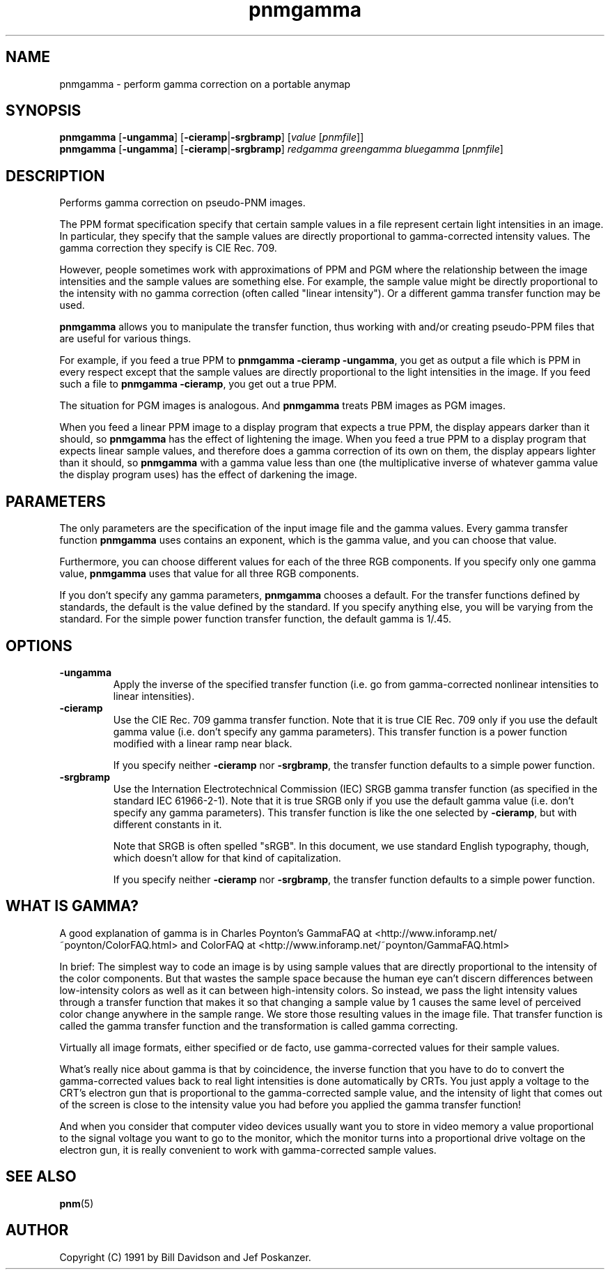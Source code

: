 .TH pnmgamma 1 "11 June 2001"
.IX pnmgamma
.SH NAME
pnmgamma - perform gamma correction on a portable anymap

.SH SYNOPSIS
.B pnmgamma 
.RB [ -ungamma ]
.RB [ -cieramp | -srgbramp ]
.RI [ value 
.RI [ pnmfile ]]
.br
.B pnmgamma
.RB [ -ungamma ]
.RB [ -cieramp | -srgbramp ]
.I redgamma greengamma bluegamma
.RI [ pnmfile ]

.SH DESCRIPTION
Performs gamma correction on pseudo-PNM images.
.IX "gamma correction"

The PPM format specification specify that certain sample values in
a file represent certain light intensities in an image.  In particular, they
specify that the sample values are directly proportional to gamma-corrected
intensity values.  The gamma correction they specify is CIE Rec. 709.

However, people sometimes work with approximations of PPM and PGM
where the relationship between the image intensities and the sample
values are something else.  For example, the sample value might be
directly proportional to the intensity with no gamma correction (often
called "linear intensity").  Or a different gamma transfer function
may be used.

.B pnmgamma
allows you to manipulate the transfer function, thus working with
and/or creating pseudo-PPM files that are useful for various things.

For example, if you feed a true PPM to
.BR "pnmgamma -cieramp -ungamma" ,
you get as output a file which is PPM in every respect except that the 
sample values are directly proportional to the light intensities in the
image.  If you feed such a file to 
.BR "pnmgamma -cieramp" ,
you get out a true PPM.

The situation for PGM images is analogous.  And
.B pnmgamma
treats PBM images as PGM images.

When you feed a linear PPM image to a display program that expects a 
true PPM, the display appears darker than it should, so 
.B pnmgamma
has the effect of lightening the image.  When you feed a true PPM to 
a display program that expects linear sample values, and therefore
does a gamma correction of its own on them, the display appears lighter
than it should, so
.B pnmgamma
with a gamma value less than one (the multiplicative inverse of
whatever gamma value the display program uses) has the effect of
darkening the image.

.SH PARAMETERS

The only parameters are the specification of the input image file and
the gamma values.  Every gamma transfer function
.B pnmgamma
uses contains an exponent, which is the gamma value, and you can choose
that value.  

Furthermore, you can choose different values for each of the three RGB
components.  If you specify only one gamma value,
.B pnmgamma
uses that value for all three RGB components.

If you don't specify any gamma parameters, 
.B pnmgamma
chooses a default.  For the transfer functions defined by standards,
the default is the value defined by the standard.  If you specify
anything else, you will be varying from the standard.  For the simple
power function transfer function, the default gamma is 1/.45.

.SH OPTIONS
.TP
.B -ungamma
Apply the inverse of the specified transfer function (i.e. go from
gamma-corrected nonlinear intensities to linear intensities).

.TP
.B -cieramp
Use the CIE Rec. 709 gamma transfer function.  Note that it is true
CIE Rec. 709 only if you use the default gamma value (i.e. don't
specify any gamma parameters).  This transfer function is a power
function modified with a linear ramp near black.

If you specify neither
.B -cieramp
nor
.BR -srgbramp ,
the transfer function defaults to a simple power function.
.TP
.B -srgbramp 
Use the Internation Electrotechnical Commission (IEC) SRGB gamma
transfer function (as specified in the standard IEC 61966-2-1).  Note
that it is true SRGB only if you use the default gamma value
(i.e. don't specify any gamma parameters).  This transfer function is
like the one selected by
.BR -cieramp ,
but with different constants in it.

Note that SRGB is often spelled "sRGB".  In this document, we use
standard English typography, though, which doesn't allow for that kind of
capitalization.

If you specify neither
.B -cieramp
nor
.BR -srgbramp ,
the transfer function defaults to a simple power function.

.SH WHAT IS GAMMA?

A good explanation of gamma is in Charles Poynton's 
GammaFAQ  at <http://www.inforamp.net/~poynton/ColorFAQ.html>
and ColorFAQ at <http://www.inforamp.net/~poynton/GammaFAQ.html>

In brief: The simplest way to code an image is by using sample values
that are directly proportional to the intensity of the color
components.  But that wastes the sample space because the human eye
can't discern differences between low-intensity colors as well as it
can between high-intensity colors.  So instead, we pass the light
intensity values through a transfer function that makes it so that
changing a sample value by 1 causes the same level of perceived color
change anywhere in the sample range.  We store those resulting values
in the image file.  That transfer function is called the gamma
transfer function and the transformation is called gamma correcting.

Virtually all image formats, either specified or de facto, use 
gamma-corrected values for their sample values.

What's really nice about gamma is that by coincidence, the inverse
function that you have to do to convert the gamma-corrected values back
to real light intensities is done automatically by CRTs.  You just apply
a voltage to the CRT's electron gun that is proportional to the 
gamma-corrected sample value, and the intensity of light that comes out of
the screen is close to the intensity value you had before you applied
the gamma transfer function!

And when you consider that computer video devices usually want you to
store in video memory a value proportional to the signal voltage you
want to go to the monitor, which the monitor turns into a proportional
drive voltage on the electron gun, it is really convenient to work with
gamma-corrected sample values.


.SH "SEE ALSO"
.BR pnm (5)

.SH AUTHOR
Copyright (C) 1991 by Bill Davidson and Jef Poskanzer.
.\" Permission to use, copy, modify, and distribute this software and its
.\" documentation for any purpose and without fee is hereby granted, provided
.\" that the above copyright notice appear in all copies and that both that
.\" copyright notice and this permission notice appear in supporting
.\" documentation.  This software is provided "as is" without express or
.\" implied warranty.
